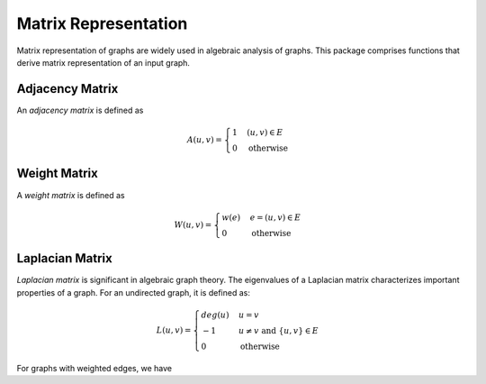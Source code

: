 Matrix Representation
======================

Matrix representation of graphs are widely used in algebraic analysis of graphs. This package comprises functions that derive matrix representation of an input graph.

Adjacency Matrix
----------------

An *adjacency matrix* is defined as

.. math::
    
    A(u, v) = \begin{cases}
        1 & (u, v) \in E \\
        0 & \text{otherwise}
    \end{cases}
    
.. py:function:: adjacency_matrix(is_directed, n, edges)

    Constructs an adjacency matrix from a list of edges (over ``n`` vertices).
    
.. py:function:: adjacency_matrix(graph)

    Constructs an adjacency matrix for a graph.
    
    
Weight Matrix
-------------

A *weight matrix* is defined as

.. math::

    W(u, v) = \begin{cases}
        w(e) & e = (u, v) \in E \\
        0 & \text{otherwise}
    \end{cases}
    
.. py:function:: weight_matrix(is_directed, n, edges, eweights)

    Constructs a weight matrix from a list of edges and a vector of edge weights. 
    
.. py:function:: weight_matrix(graph, eweights)

    Constructs a weight matrix from a graph and a vector of edge weights. Here, ``g`` must implement ``edge_map`` and (``edge_list`` or ``incidence_list``).
    
    
Laplacian Matrix
-----------------

*Laplacian matrix* is significant in algebraic graph theory. The eigenvalues of a Laplacian matrix characterizes important properties of a graph. For an undirected graph, it is defined as:

.. math::

    L(u, v) = \begin{cases}
        deg(u) & u = v \\
        -1 & u \ne v \text{ and } \{u, v\} \in E \\
        0 & \text{otherwise}
    \end{cases}

.. py:function:: laplacian_matrix(n, edges)

    Constructs a Laplacian matrix from a list of edges (over ``n`` vertices).
    
.. py:function:: laplacian_matrix(graph)

    Constructs a Laplacian matrix over an undirected graph. 
    
For graphs with weighted edges, we have

.. py:function:: laplacian_matrix(n, edges, eweights)

    Constructs a weighted Laplacian matrix from a list of edges together with a vector of edge weights. 
    
.. py:function:: laplacian_matrix(graph, eweights)

    Constructs a weighted Laplacian matrix from an undirected graph with a vector of edge weights. 

